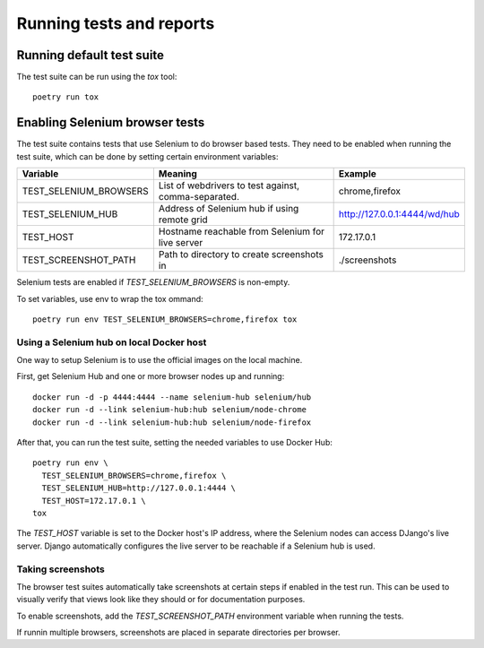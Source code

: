 Running tests and reports
=========================

Running default test suite
--------------------------

The test suite can be run using the `tox` tool::

  poetry run tox


Enabling Selenium browser tests
-------------------------------

The test suite contains tests that use Selenium to do browser based tests.
They need to be enabled when running the test suite, which can be done by
setting certain environment variables:

+------------------------+------------------------------------------------------+------------------------------+
| Variable               | Meaning                                              | Example                      |
+========================+======================================================+==============================+
| TEST_SELENIUM_BROWSERS | List of webdrivers to test against, comma-separated. | chrome,firefox               |
+------------------------+------------------------------------------------------+------------------------------+
| TEST_SELENIUM_HUB      | Address of Selenium hub if using remote grid         | http://127.0.0.1:4444/wd/hub |
+------------------------+------------------------------------------------------+------------------------------+
| TEST_HOST              | Hostname reachable from Selenium for live server     | 172.17.0.1                   |
+------------------------+------------------------------------------------------+------------------------------+
| TEST_SCREENSHOT_PATH   | Path to directory to create screenshots in           | ./screenshots                |
+------------------------+------------------------------------------------------+------------------------------+

Selenium tests are enabled if `TEST_SELENIUM_BROWSERS` is non-empty.

To set variables, use env to wrap the tox ommand::

  poetry run env TEST_SELENIUM_BROWSERS=chrome,firefox tox


Using a Selenium hub on local Docker host
~~~~~~~~~~~~~~~~~~~~~~~~~~~~~~~~~~~~~~~~~

One way to setup Selenium is to use the official images on the local
machine.

First, get Selenium Hub and one or more browser nodes up and running::

  docker run -d -p 4444:4444 --name selenium-hub selenium/hub
  docker run -d --link selenium-hub:hub selenium/node-chrome
  docker run -d --link selenium-hub:hub selenium/node-firefox

After that, you can run the test suite, setting the needed variables to use
Docker Hub::

  poetry run env \
    TEST_SELENIUM_BROWSERS=chrome,firefox \
    TEST_SELENIUM_HUB=http://127.0.0.1:4444 \
    TEST_HOST=172.17.0.1 \
  tox

The `TEST_HOST` variable is set to the Docker host's IP address, where the
Selenium nodes can access DJango's live server.  Django automatically
configures the live server to be reachable if a Selenium hub is used.


Taking screenshots
~~~~~~~~~~~~~~~~~~

The browser test suites automatically take screenshots at certain steps if
enabled in the test run.  This can be used to visually verify that views
look like they should or for documentation purposes.

To enable screenshots, add the `TEST_SCREENSHOT_PATH` environment variable
when running the tests.

If runnin multiple browsers, screenshots are placed in separate directories
per browser.
